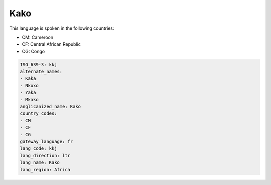 .. _kkj:

Kako
====

This language is spoken in the following countries:

* CM: Cameroon
* CF: Central African Republic
* CG: Congo

.. code-block:: yaml

    ISO_639-3: kkj
    alternate_names:
    - Kaka
    - Nkoxo
    - Yaka
    - Mkako
    anglicanized_name: Kako
    country_codes:
    - CM
    - CF
    - CG
    gateway_language: fr
    lang_code: kkj
    lang_direction: ltr
    lang_name: Kako
    lang_region: Africa
    
